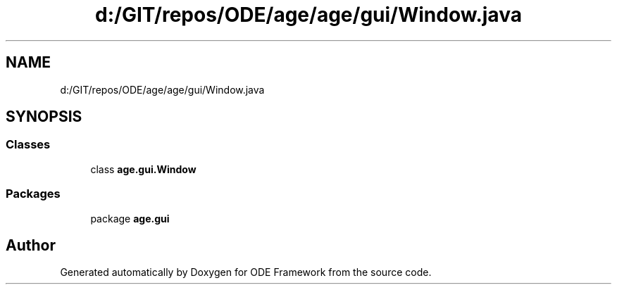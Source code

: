 .TH "d:/GIT/repos/ODE/age/age/gui/Window.java" 3 "Version 1" "ODE Framework" \" -*- nroff -*-
.ad l
.nh
.SH NAME
d:/GIT/repos/ODE/age/age/gui/Window.java
.SH SYNOPSIS
.br
.PP
.SS "Classes"

.in +1c
.ti -1c
.RI "class \fBage\&.gui\&.Window\fP"
.br
.in -1c
.SS "Packages"

.in +1c
.ti -1c
.RI "package \fBage\&.gui\fP"
.br
.in -1c
.SH "Author"
.PP 
Generated automatically by Doxygen for ODE Framework from the source code\&.
